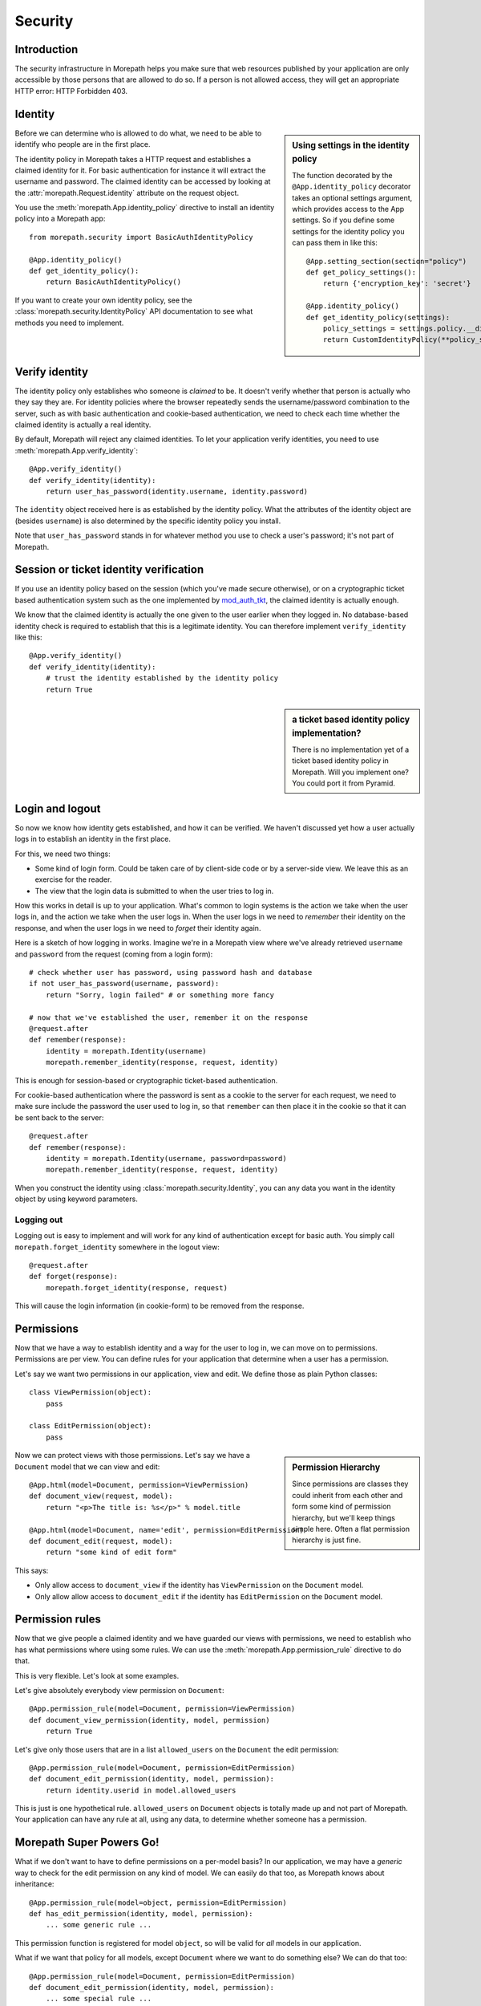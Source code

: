 Security
========

Introduction
------------

The security infrastructure in Morepath helps you make sure that web
resources published by your application are only accessible by those
persons that are allowed to do so. If a person is not allowed access,
they will get an appropriate HTTP error: HTTP Forbidden 403.

Identity
--------

.. sidebar:: Using settings in the identity policy

  The function decorated by the ``@App.identity_policy`` decorator takes
  an optional settings argument, which provides access to the App settings.
  So if you define some settings for the identity policy you can pass them
  in like this::

    @App.setting_section(section="policy")
    def get_policy_settings():
        return {'encryption_key': 'secret'}

    @App.identity_policy()
    def get_identity_policy(settings):
        policy_settings = settings.policy.__dict__.copy()
        return CustomIdentityPolicy(**policy_settings)

Before we can determine who is allowed to do what, we need to be able
to identify who people are in the first place.

The identity policy in Morepath takes a HTTP request and establishes a
claimed identity for it. For basic authentication for instance it will
extract the username and password. The claimed identity can be
accessed by looking at the :attr:`morepath.Request.identity` attribute
on the request object.

You use the :meth:`morepath.App.identity_policy` directive to install
an identity policy into a Morepath app::

  from morepath.security import BasicAuthIdentityPolicy

  @App.identity_policy()
  def get_identity_policy():
      return BasicAuthIdentityPolicy()

If you want to create your own identity policy, see the
:class:`morepath.security.IdentityPolicy` API documentation to see
what methods you need to implement.

Verify identity
---------------

The identity policy only establishes who someone is *claimed* to
be. It doesn't verify whether that person is actually who they say
they are. For identity policies where the browser repeatedly sends the
username/password combination to the server, such as with basic
authentication and cookie-based authentication, we need to check each
time whether the claimed identity is actually a real identity.

By default, Morepath will reject any claimed identities. To let your
application verify identities, you need to use
:meth:`morepath.App.verify_identity`::

  @App.verify_identity()
  def verify_identity(identity):
      return user_has_password(identity.username, identity.password)

The ``identity`` object received here is as established by the
identity policy. What the attributes of the identity object are
(besides ``username``) is also determined by the specific identity
policy you install.

Note that ``user_has_password`` stands in for whatever method you use
to check a user's password; it's not part of Morepath.

Session or ticket identity verification
---------------------------------------

If you use an identity policy based on the session (which you've made
secure otherwise), or on a cryptographic ticket based authentication
system such as the one implemented by mod_auth_tkt_, the claimed identity
is actually enough.

We know that the claimed identity is actually the one given to the
user earlier when they logged in. No database-based identity check is
required to establish that this is a legitimate identity. You can
therefore implement ``verify_identity`` like this::

  @App.verify_identity()
  def verify_identity(identity):
      # trust the identity established by the identity policy
      return True

.. _mod_auth_tkt: http://www.openfusion.com.au/labs/mod_auth_tkt/

.. sidebar:: a ticket based identity policy implementation?

  There is no implementation yet of a ticket based identity policy in
  Morepath. Will you implement one? You could port it from Pyramid.

Login and logout
----------------

So now we know how identity gets established, and how it can be
verified. We haven't discussed yet how a user actually logs in to
establish an identity in the first place.

For this, we need two things:

* Some kind of login form. Could be taken care of by client-side code
  or by a server-side view. We leave this as an exercise for the
  reader.

* The view that the login data is submitted to when the user tries to
  log in.

How this works in detail is up to your application. What's common to
login systems is the action we take when the user logs in, and the
action we take when the user logs in. When the user logs in we need to
*remember* their identity on the response, and when the user logs in
we need to *forget* their identity again.

Here is a sketch of how logging in works. Imagine we're in a Morepath
view where we've already retrieved ``username`` and ``password`` from
the request (coming from a login form)::

    # check whether user has password, using password hash and database
    if not user_has_password(username, password):
        return "Sorry, login failed" # or something more fancy

    # now that we've established the user, remember it on the response
    @request.after
    def remember(response):
        identity = morepath.Identity(username)
        morepath.remember_identity(response, request, identity)

This is enough for session-based or cryptographic ticket-based
authentication.

For cookie-based authentication where the password is sent as a cookie
to the server for each request, we need to make sure include the
password the user used to log in, so that ``remember`` can then place
it in the cookie so that it can be sent back to the server::

    @request.after
    def remember(response):
        identity = morepath.Identity(username, password=password)
        morepath.remember_identity(response, request, identity)

When you construct the identity using :class:`morepath.security.Identity`, you
can any data you want in the identity object by using keyword
parameters.

Logging out
~~~~~~~~~~~

Logging out is easy to implement and will work for any kind of
authentication except for basic auth. You simply call
``morepath.forget_identity`` somewhere in the logout view::

  @request.after
  def forget(response):
      morepath.forget_identity(response, request)

This will cause the login information (in cookie-form) to be removed
from the response.

Permissions
-----------

Now that we have a way to establish identity and a way for the user to
log in, we can move on to permissions. Permissions are per view. You
can define rules for your application that determine when a user has a
permission.

Let's say we want two permissions in our application, view and
edit. We define those as plain Python classes::

  class ViewPermission(object):
      pass

  class EditPermission(object):
      pass

.. sidebar:: Permission Hierarchy

  Since permissions are classes they could inherit from each other and
  form some kind of permission hierarchy, but we'll keep things simple
  here. Often a flat permission hierarchy is just fine.

Now we can protect views with those permissions. Let's say we have a
``Document`` model that we can view and edit::

  @App.html(model=Document, permission=ViewPermission)
  def document_view(request, model):
      return "<p>The title is: %s</p>" % model.title

  @App.html(model=Document, name='edit', permission=EditPermission)
  def document_edit(request, model):
      return "some kind of edit form"

This says:

* Only allow access to ``document_view`` if the identity has
  ``ViewPermission`` on the ``Document`` model.

* Only allow allow access to ``document_edit`` if the identity has
  ``EditPermission`` on the ``Document`` model.

Permission rules
----------------

Now that we give people a claimed identity and we have guarded our
views with permissions, we need to establish who has what permissions
where using some rules. We can use the
:meth:`morepath.App.permission_rule` directive to do that.

This is very flexible. Let's look at some examples.

Let's give absolutely everybody view permission on ``Document``::

  @App.permission_rule(model=Document, permission=ViewPermission)
  def document_view_permission(identity, model, permission)
      return True

Let's give only those users that are in a list ``allowed_users`` on
the ``Document`` the edit permission::

  @App.permission_rule(model=Document, permission=EditPermission)
  def document_edit_permission(identity, model, permission):
      return identity.userid in model.allowed_users

This is just is one hypothetical rule. ``allowed_users`` on
``Document`` objects is totally made up and not part of Morepath. Your
application can have any rule at all, using any data, to determine
whether someone has a permission.

Morepath Super Powers Go!
-------------------------

What if we don't want to have to define permissions on a per-model
basis? In our application, we may have a *generic* way to check for
the edit permission on any kind of model. We can easily do that too,
as Morepath knows about inheritance::

  @App.permission_rule(model=object, permission=EditPermission)
  def has_edit_permission(identity, model, permission):
      ... some generic rule ...

This permission function is registered for model ``object``, so will
be valid for *all* models in our application.

What if we want that policy for all models, except ``Document`` where
we want to do something else? We can do that too::

  @App.permission_rule(model=Document, permission=EditPermission)
  def document_edit_permission(identity, model, permission):
      ... some special rule ...

You can also register special rules that depend on identity. If you
pass ``identity=None``, you can can register a permission policy for
when the user has not logged in yet and has no claimed identity::

  @App.permission_rule(model=object, permission=EditPermission, identity=None)
  def has_edit_permission_not_logged_in(identity, model, permission):
      return False

This permission check works in addition to the ones we specified
above.

If you want to defer to a completely generic permission engine, you
could define a permission check that works for *any* permission::

  @App.permission_rule(model=object, permission=object)
  def generic_permission_check(identity, model, permission):
       ... generic rule ...
